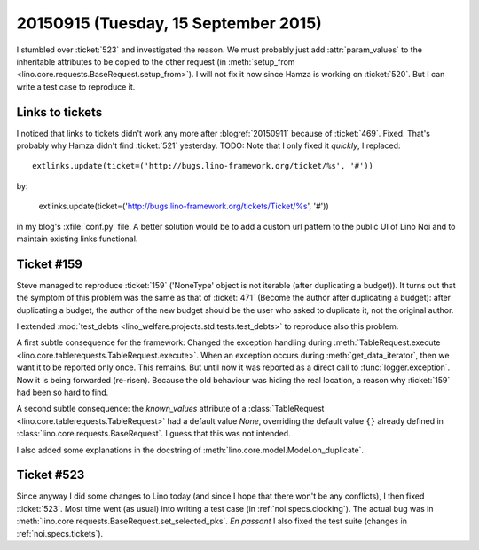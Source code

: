 =====================================
20150915 (Tuesday, 15 September 2015)
=====================================

I stumbled over :ticket:`523` and investigated the reason.  We must
probably just add :attr:`param_values` to the inheritable attributes
to be copied to the other request (in :meth:`setup_from
<lino.core.requests.BaseRequest.setup_from>`).  I will not fix it now
since Hamza is working on :ticket:`520`. But I can write a test case
to reproduce it.

Links to tickets
================

I noticed that links to tickets didn't work any more after
:blogref:`20150911` because of :ticket:`469`. Fixed. That's probably
why Hamza didn't find :ticket:`521` yesterday. TODO: Note that I only
fixed it *quickly*, I replaced::

  extlinks.update(ticket=('http://bugs.lino-framework.org/ticket/%s', '#'))

by:

  extlinks.update(ticket=('http://bugs.lino-framework.org/tickets/Ticket/%s', '#'))

in my blog's :xfile:`conf.py` file.  A better solution would be to add
a custom url pattern to the public UI of Lino Noi and to maintain
existing links functional.

Ticket #159
===========

Steve managed to reproduce :ticket:`159` ('NoneType' object is not
iterable (after duplicating a budget)). It turns out that the symptom
of this problem was the same as that of :ticket:`471` (Become the
author after duplicating a budget): after duplicating a budget, the
author of the new budget should be the user who asked to duplicate it,
not the original author.

I extended :mod:`test_debts
<lino_welfare.projects.std.tests.test_debts>` to reproduce also this
problem.

A first subtle consequence for the framework: Changed the exception
handling during :meth:`TableRequest.execute
<lino.core.tablerequests.TableRequest.execute>`.  When an exception
occurs during :meth:`get_data_iterator`, then we want it to be
reported only once. This remains. But until now it was reported as a
direct call to :func:`logger.exception`. Now it is being forwarded
(re-risen). Because the old behaviour was hiding the real location, a
reason why :ticket:`159` had been so hard to find.

A second subtle consequence: the `known_values` attribute of a
:class:`TableRequest <lino.core.tablerequests.TableRequest>` had a
default value `None`, overriding the default value ``{}`` already
defined in :class:`lino.core.requests.BaseRequest`.  I guess that this
was not intended.

I also added some explanations in the docstring of
:meth:`lino.core.model.Model.on_duplicate`.


Ticket #523
===========

Since anyway I did some changes to Lino today (and since I hope that
there won't be any conflicts), I then fixed :ticket:`523`.  Most time
went (as usual) into writing a test case (in
:ref:`noi.specs.clocking`).  The actual bug was in
:meth:`lino.core.requests.BaseRequest.set_selected_pks`.  *En passant*
I also fixed the test suite (changes in :ref:`noi.specs.tickets`).

